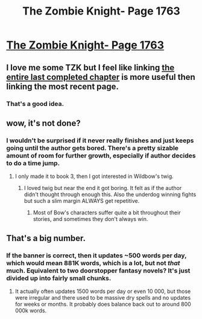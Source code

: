 #+TITLE: The Zombie Knight- Page 1763

* [[https://thezombieknight.blogspot.ca/2018/05/page-1763-clxxxvii.html][The Zombie Knight- Page 1763]]
:PROPERTIES:
:Score: 9
:DateUnix: 1526610100.0
:DateShort: 2018-May-18
:END:

** I love me some TZK but I feel like linking [[https://thezombieknight.blogspot.com/search/label/ch186?max-results=26#order=ASC][the entire last completed chapter]] is more useful then linking the most recent page.
:PROPERTIES:
:Author: Weebcluse
:Score: 3
:DateUnix: 1526676416.0
:DateShort: 2018-May-19
:END:

*** That's a good idea.
:PROPERTIES:
:Score: 2
:DateUnix: 1526679902.0
:DateShort: 2018-May-19
:END:


** wow, it's not done?
:PROPERTIES:
:Score: 1
:DateUnix: 1526616849.0
:DateShort: 2018-May-18
:END:

*** I wouldn't be surprised if it never really finishes and just keeps going until the author gets bored. There's a pretty sizable amount of room for further growth, especially if author decides to do a time jump.
:PROPERTIES:
:Score: 1
:DateUnix: 1526672703.0
:DateShort: 2018-May-19
:END:

**** I only made it to book 3, then I got interested in Wildbow's twig.
:PROPERTIES:
:Score: 1
:DateUnix: 1526673157.0
:DateShort: 2018-May-19
:END:

***** I loved twig but near the end it got boring. It felt as if the author didn't thought through enough this. Also the underdog winning fights but such a slim margin ALWAYS get repetitive.
:PROPERTIES:
:Author: hoja_nasredin
:Score: 1
:DateUnix: 1526896441.0
:DateShort: 2018-May-21
:END:

****** Most of Bow's characters suffer quite a bit throughout their stories, and sometimes they don't always win.
:PROPERTIES:
:Score: 1
:DateUnix: 1526930345.0
:DateShort: 2018-May-21
:END:


** That's a big number.
:PROPERTIES:
:Author: Amonwilde
:Score: 1
:DateUnix: 1526651004.0
:DateShort: 2018-May-18
:END:

*** If the banner is correct, then it updates ~500 words per day, which would mean 881K words, which is a lot, but not /that/ much. Equivalent to two doorstopper fantasy novels? It's just divided up into fairly small chunks.
:PROPERTIES:
:Author: alexanderwales
:Score: 4
:DateUnix: 1526652051.0
:DateShort: 2018-May-18
:END:

**** It actually often updates 1500 words per day or even 10 000, but those were irregular and there used to be massive dry spells and no updates for weeks or months. It probably does balance back out to around 800 000k words.
:PROPERTIES:
:Score: 1
:DateUnix: 1526672774.0
:DateShort: 2018-May-19
:END:
